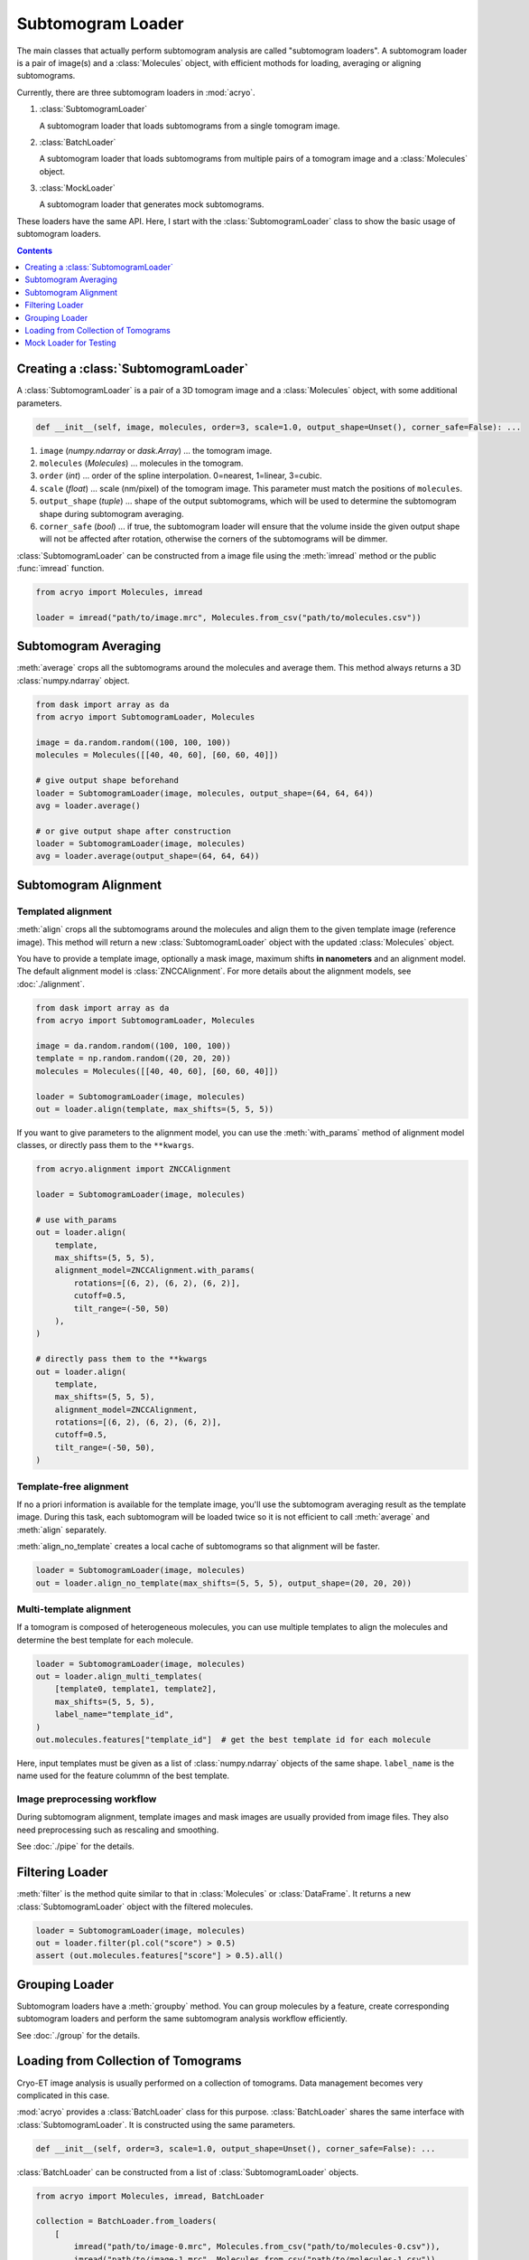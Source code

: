 ==================
Subtomogram Loader
==================

.. |pic1| image:: ../images/subtomogram_loader.png
   :width: 40%

.. |pic2| image:: ../images/batch_loader.png
   :width: 40%

.. |pic3| image:: ../images/mock_loader.png
   :width: 40%

The main classes that actually perform subtomogram analysis are called "subtomogram loaders".
A subtomogram loader is a pair of image(s) and a :class:`Molecules` object, with
efficient mothods for loading, averaging or aligning subtomograms.

Currently, there are three subtomogram loaders in :mod:`acryo`.

1. :class:`SubtomogramLoader`

   |pic1|

   A subtomogram loader that loads subtomograms from a single tomogram image.

2. :class:`BatchLoader`

   |pic2|

   A subtomogram loader that loads subtomograms from multiple pairs of a tomogram image and
   a :class:`Molecules` object.

3. :class:`MockLoader`

   |pic3|

   A subtomogram loader that generates mock subtomograms.

These loaders have the same API. Here, I start with the :class:`SubtomogramLoader` class to
show the basic usage of subtomogram loaders.

.. contents:: Contents
    :local:
    :depth: 1

Creating a :class:`SubtomogramLoader`
=====================================

|pic1|

A :class:`SubtomogramLoader` is a pair of a 3D tomogram image and a
:class:`Molecules` object, with some additional parameters.

.. code-block:: python

    def __init__(self, image, molecules, order=3, scale=1.0, output_shape=Unset(), corner_safe=False): ...

1. ``image`` (`numpy.ndarray` or `dask.Array`) ... the tomogram image.
2. ``molecules`` (`Molecules`) ... molecules in the tomogram.
3. ``order`` (`int`) ... order of the spline interpolation. 0=nearest, 1=linear, 3=cubic.
4. ``scale`` (`float`) ... scale (nm/pixel) of the tomogram image. This
   parameter must match the positions of ``molecules``.
5. ``output_shape`` (`tuple`) ... shape of the output subtomograms, which will be
   used to determine the subtomogram shape during subtomogram averaging.
6. ``corner_safe`` (`bool`) ... if true, the subtomogram loader will ensure that
   the volume inside the given output shape will not be affected after rotation,
   otherwise the corners of the subtomograms will be dimmer.

:class:`SubtomogramLoader` can be constructed from a image file using the :meth:`imread` method
or the public :func:`imread` function.

.. code-block:: python

    from acryo import Molecules, imread

    loader = imread("path/to/image.mrc", Molecules.from_csv("path/to/molecules.csv"))

Subtomogram Averaging
=====================

:meth:`average` crops all the subtomograms around the molecules and
average them. This method always returns a 3D :class:`numpy.ndarray` object.

.. code-block:: python

    from dask import array as da
    from acryo import SubtomogramLoader, Molecules

    image = da.random.random((100, 100, 100))
    molecules = Molecules([[40, 40, 60], [60, 60, 40]])

    # give output shape beforehand
    loader = SubtomogramLoader(image, molecules, output_shape=(64, 64, 64))
    avg = loader.average()

    # or give output shape after construction
    loader = SubtomogramLoader(image, molecules)
    avg = loader.average(output_shape=(64, 64, 64))

Subtomogram Alignment
=====================

Templated alignment
-------------------

:meth:`align` crops all the subtomograms around the molecules and
align them to the given template image (reference image). This method will return
a new :class:`SubtomogramLoader` object with the updated :class:`Molecules` object.

You have to provide a template image, optionally a mask image, maximum shifts
**in nanometers** and an alignment model. The default alignment model is
:class:`ZNCCAlignment`. For more details about the alignment models, see :doc:`./alignment`.

.. code-block:: python

    from dask import array as da
    from acryo import SubtomogramLoader, Molecules

    image = da.random.random((100, 100, 100))
    template = np.random.random((20, 20, 20))
    molecules = Molecules([[40, 40, 60], [60, 60, 40]])

    loader = SubtomogramLoader(image, molecules)
    out = loader.align(template, max_shifts=(5, 5, 5))

If you want to give parameters to the alignment model, you can use the :meth:`with_params`
method of alignment model classes, or directly pass them to the ``**kwargs``.

.. code-block:: python

    from acryo.alignment import ZNCCAlignment

    loader = SubtomogramLoader(image, molecules)

    # use with_params
    out = loader.align(
        template,
        max_shifts=(5, 5, 5),
        alignment_model=ZNCCAlignment.with_params(
            rotations=[(6, 2), (6, 2), (6, 2)],
            cutoff=0.5,
            tilt_range=(-50, 50)
        ),
    )

    # directly pass them to the **kwargs
    out = loader.align(
        template,
        max_shifts=(5, 5, 5),
        alignment_model=ZNCCAlignment,
        rotations=[(6, 2), (6, 2), (6, 2)],
        cutoff=0.5,
        tilt_range=(-50, 50),
    )


Template-free alignment
-----------------------

If no a priori information is available for the template image, you'll use the subtomogram
averaging result as the template image. During this task, each subtomogram will be loaded
twice so it is not efficient to call :meth:`average` and :meth:`align` separately.

:meth:`align_no_template` creates a local cache of subtomograms so that alignment will be
faster.

.. code-block:: python

    loader = SubtomogramLoader(image, molecules)
    out = loader.align_no_template(max_shifts=(5, 5, 5), output_shape=(20, 20, 20))

Multi-template alignment
------------------------

If a tomogram is composed of heterogeneous molecules, you can use multiple templates to
align the molecules and determine the best template for each molecule.

.. code-block:: python

    loader = SubtomogramLoader(image, molecules)
    out = loader.align_multi_templates(
        [template0, template1, template2],
        max_shifts=(5, 5, 5),
        label_name="template_id",
    )
    out.molecules.features["template_id"]  # get the best template id for each molecule

Here, input templates must be given as a list of :class:`numpy.ndarray` objects of the
same shape. ``label_name`` is the name used for the feature colummn of the best template.

Image preprocessing workflow
----------------------------

During subtomogram alignment, template images and mask images are usually provided from
image files. They also need preprocessing such as rescaling and smoothing.

See :doc:`./pipe` for the details.

Filtering Loader
================

:meth:`filter` is the method quite similar to that in :class:`Molecules` or :class:`DataFrame`.
It returns a new :class:`SubtomogramLoader` object with the filtered molecules.

.. code-block:: python

    loader = SubtomogramLoader(image, molecules)
    out = loader.filter(pl.col("score") > 0.5)
    assert (out.molecules.features["score"] > 0.5).all()

Grouping Loader
===============

Subtomogram loaders have a :meth:`groupby` method. You can group molecules by a feature, create
corresponding subtomogram loaders and perform the same subtomogram analysis workflow efficiently.

.. image:: ../images/loader_group.png
   :width: 50%

See :doc:`./group` for the details.

Loading from Collection of Tomograms
====================================

|pic2|

Cryo-ET image analysis is usually performed on a collection of tomograms. Data management
becomes very complicated in this case.

:mod:`acryo` provides a :class:`BatchLoader` class for this purpose. :class:`BatchLoader`
shares the same interface with :class:`SubtomogramLoader`. It is constructed using the same parameters.

.. code-block:: python

    def __init__(self, order=3, scale=1.0, output_shape=Unset(), corner_safe=False): ...

:class:`BatchLoader` can be constructed from a list of :class:`SubtomogramLoader` objects.

.. code-block:: python

    from acryo import Molecules, imread, BatchLoader

    collection = BatchLoader.from_loaders(
        [
            imread("path/to/image-0.mrc", Molecules.from_csv("path/to/molecules-0.csv")),
            imread("path/to/image-1.mrc", Molecules.from_csv("path/to/molecules-1.csv")),
            imread("path/to/image-2.mrc", Molecules.from_csv("path/to/molecules-2.csv")),
        ],
    )

.. code-block:: python

    avg = collection.average(output_shape=(20, 20, 20))
    out = collection.align(template, max_shifts=(5, 5, 5))
    group = collection.groupby("cluster_id")

Mock Loader for Testing
=======================

|pic3|

:class:`MockLoader` is for testing purpose only. The tomogram does not actually exist
but subtomograms are generated on the fly based on the template image. Subtomograms
are generated by following steps.

1. Affine transformation of the template image, based on the molecule position and rotation.
2. Calculate projections in different angles (Discrete Radon transformation).
3. Add noise to the projection.
4. Reconstruct the subtomogram (Weighted Back projection).

:class:`MockLoader` is constructed using the following parameters.

.. code-block:: python

    def __init__(self, template, molecules, noise=0.0, degrees=None, central_axis=(0.0, 1.0, 0.0), ...): ...

1. ``template`` (`numpy.ndarray or ImageProvider`): template image that will be used to generate
   subtomograms.
2. ``molecules`` (`Molecules`): pseudo molecules. The true center of the molecules is always at
   (0, 0, 0) and the true rotation is always the identity rotation. If you want to test shifting,
   say, [2, 3, 4], set the molecules position to [-2, -3, -4]. Same for rotation.
3. ``noise`` (`float`): noise level. The noise is added to the projection of the template.
4. ``degrees`` (`float`): tilt series rotation angles in degree.
5. ``central_axis`` (`tuple`): central axis vector of the tilt series. The default is (0, 1, 0) which
   means the tilt series is rotated around the y-axis.
